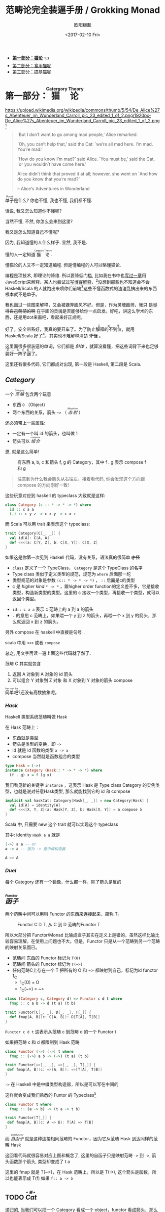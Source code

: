 #+TITLE: 范畴论完全装逼手册 / Grokking Monad
#+Date: <2017-02-10 Fri>
#+AUTHOR: 欧阳继超
#+OPTIONS: ^:t
#+MACRO: ruby @@html:<ruby>$1<rt>$2</rt></ruby>@@
#+PROPERTY: header-args :eval never-export

- *[[./part1.org][第一部分：猫论]]* 👈
- [[./part2.org][第二部分：食用猫呢]]
- [[./part3.org][第三部分：搞基猫呢]]
* COMMENT
#+BEGIN_SRC emacs-lisp
(require 'ob-dot)
#+END_SRC

#+RESULTS:
: ob-dot

* 第一部分：{{{ruby(猫论,Catergory Theory)}}}

https://upload.wikimedia.org/wikipedia/commons/thumb/5/54/De_Alice%27s_Abenteuer_im_Wunderland_Carroll_pic_23_edited_1_of_2.png/1920px-De_Alice%27s_Abenteuer_im_Wunderland_Carroll_pic_23_edited_1_of_2.png [fn:1]

#+BEGIN_QUOTE
`But I don’t want to go among mad people,’ Alice remarked.

`Oh, you can’t help that,’ said the Cat: `we’re all mad here. I’m mad. You’re mad.’

`How do you know I’m mad?’ said Alice.
`You must be,’ said the Cat, `or you wouldn’t have come here.’

Alice didn’t think that proved it at all; however, she went on `And how do you know that you’re mad?’

    -- Alice's Adventures in Wonderland
#+END_QUOTE

{{{ruby(单子,Monad)}}}是什么? 你也不懂, 我也不懂, 我们都不懂.

话说, 我又怎么知道你不懂呢?

当然不懂, 不然, 你怎么会来到这里?

我又是怎么知道自己不懂呢?

因为, 我知道懂的人什么样子. 显然, 我不是.

懂的人一定知道{{{ruby(猫论, Category Theory)}}}.

懂猫论的人又不一定知道编程. 但是懂编程的人可以略懂猫论.

编程是项技术, 即理论的降维. 所以要降低门槛, 比如我在书中也[[https://book.douban.com/subject/26883736/][写过一章]]用JavaScript来解释，某人也尝试过[[http://www.ruanyifeng.com/blog/2017/02/fp-tutorial.html][写博客解释]]，[fn:2]没想到那些也不知道会不会 Haskell/Scala 的人就跑出来喷你们前端[fn:3]这些不懂函数式的渣渣乱搞出来的东西根本就不是单子。

我也画过一些图来解释，又会被嫌弃画风不好。但是，作为灵魂画师，我只 +是觉得自己萌萌的啊+ 在乎画的灵魂是否能够给你一点启发。好吧，讲这么学术的东西，还是用dot来画吧，看起来好正规呢。

好了，安全带系好，我真的要开车了。为了防止{{{ruby(解释的不到位,又被喷)}}}，就用 Haskell/Scala 好了[fn:4]，其实也不难解释清楚 +才怪+ 。

这里面很多很装逼的单词，它们都是 /斜体/ ，就算没看懂，把这些词背下来也足够{{{ruby(装好一阵子逼了,买一阵子萌了)}}}。

这里还有很多代码, 它们都成对出现, 第一段是 Haskell, 第二段是 Scala.

** /Category/
#+INDEX: Catergory
#+INDEX: 范畴

一个 /{{{ruby(范畴,Category)}}}/ 包含两个玩意
- 东西 =O= （Object）
- 两个东西的关系，箭头 =~>= （ /{{{ruby(态射,Morphism)}}}/ ）

还必须带上一些属性: 
- 一定有一个叫 id 的箭头，也叫做 1
- 箭头可以 /{{{ruby(组合, compose)}}}/

恩, 就是这么简单!

#+BEGIN_SRC dot :file images/category.svg :exports results
  digraph {
          label="Category"
          rankdir=RL
          a -> b [label=g]
          b -> c [label=f]
          a -> a [label=id]
          b -> b [label=id]
          c -> c [label=id]
          a -> c [label="f . g"]
  }
#+END_SRC

#+CAPTION: 有东西 a, b, c 和箭头 f, g 的 Category，其中 f . g 表示 compose f 和 g
#+RESULTS:
[[file:images/category.svg]]


#+BEGIN_QUOTE
注意到为什么我会箭头从右往左，接着看代码, 你会发现这个方向跟 compose 的方向刚好一致!
#+END_QUOTE

这些玩意对应到 haskell 的 typeclass 大致就是这样:

#+BEGIN_SRC haskell
class Category (c :: * -> * -> *) where
  id :: c a a
  (.) :: c y z -> c x y -> c x z
#+END_SRC


而 Scala 可以用 trait 来表示这个 typeclass:
#+BEGIN_SRC scala
  trait Category[C[_, _]] {
    val id[A]: C[A, A]
    def <<<(a: C[Y, Z], b: C[X, Y]): C[X, Z] 
  }
#+END_SRC

如果这是你第一次见到 Haskell 代码，没有关系，语法真的很简单 +才怪+
- =class= 定义了一个 TypeClass， =Category= 是这个 TypeClass 的名字
- Type class 类似于定义类型的规范，规范为 =where= 后面那一坨
- 类型规范的对象是参数 ~(c:: * -> * -> *)~ ， =::= 后面是c的类型
- c 是 /higher kind/ =* -> *= ，跟higher order function的定义差不多，它是接收类型，构造新类型的类型。这里的 c 接收一个类型，再接收一个类型，就可以返回个类型。
#+INDEX: Kind
- ~id:: c a a~ 表示 c 范畴上的 a 到 a 的箭头
- =.= 的意思 c 范畴上，如果喂一个 y 到 z 的箭头，再喂一个 x 到 y 的箭头，那么就返回 x 到 z 的箭头。

另外 compose 在 haskell 中直接是句号 =.=

scala 中用 =<<<= 或者 =compose=

总之, 用文字再读一遍上面这些代码就了然了.

范畴 C 其实就包含
1. 返回 A 对象到 A 对象的 id 箭头
2. 可以组合 Y 对象到 Z 对象 和 X 对象到 Y 对象的箭头 compose

{{{ruby(简单吧,hen nan ba)}}}?还没有高数抽象呢。

*** /Hask/
Haskell 类型系统范畴叫做 Hask
#+INDEX: Hask

在 Hask 范畴上：

- 东西就是类型
- 箭头是类型的变换，即 =->=
- id 就是 id 函数的类型 =a -> a=
- compose 当然就是函数组合的类型

#+BEGIN_SRC haskell
type Hask = (->)
instance Category (Hask:: * -> * -> *) where
  (f . g) x = f (g x)
#+END_SRC

我们看见新的关键字 =instance= ，这表示 Hask 是 Type class Category 的实例类型，也就是说对任意Hask类型, 那么就能找到它的 id 和 compose

#+BEGIN_SRC scala
  implicit val haskCat: Category[Hask[_, _]] = new Category[Hask] {
    val id[A] = identity[A]
    def <<<[X, Y, Z](a: Hask[Y, Z], b: Hask[X, Y]) = a compose b
  }
#+END_SRC

Scala 中, 只需要 new 这个 trait 就可以实现这个 typeclass

其中: identity =Hask a a= 就是
#+BEGIN_SRC haskell
(->) a a -- or
a -> a -- 因为 -> 是中缀构造器
#+END_SRC

#+BEGIN_SRC scala
A => A
#+END_SRC


*** /Duel/
#+INDEX: Duel
每个 Category 还有一个镜像，什么都一样，除了箭头是反的

** /{{{ruby(函子, Functor)}}}/
#+INDEX: Functor
#+INDEX: 函子
两个范畴中间可以用叫 Functor 的东西来连接起来，简称 T。

#+BEGIN_SRC dot :file images/functor.svg :exports results
  digraph {

  label="Functor C D T"
  compound=true;
  rankdir=RL
  subgraph cluster_C {
          style=dotted
          label="C"
          a -> a [label=id]
          a -> b [label=g]
          b -> c [label=f]
          a -> c [label="f . g"]
  }
  subgraph cluster_D {
          style=dotted
          label=D
          "T a" -> "T a" [label="T id"]
          "T a" -> "T b" [label="T g"]
 "T b" -> "T c" [label="T f"]
          "T a" -> "T c" [label="T f . g = T f . T g"]
  }

  c ->"T a"[ltail=cluster_C,lhead=cluster_D,label=T]
  }
#+END_SRC

#+CAPTION: Functor C D T, 从 C 到 D 范畴的Functor T
#+RESULTS:
[[file:images/functor.svg]]

所以大部分把 Functor/Monad 比喻成盒子其实在定义上是错的，虽然这样比喻比较容易理解，在使用上问题也不大。但是，Functor 只是从一个范畴到另一个范畴的映射关系而已。

- 范畴间 东西的 Functor 标记为 =T(O)=
- 范畴间 箭头的 Functor 标记为 =T(~>)=
- 任何范畴C上存在一个 T 把所有的 O 和 ~> 都映射到自己，标记为id functor 1_C
  - 1_C(O) = O
  - 1_C(~>) = ~>

#+BEGIN_SRC haskell
class (Category c, Category d) => Functor c d t where
  fmap :: c a b -> d (t a) (t b)
#+END_SRC

#+BEGIN_SRC scala
  trait Functor[C[_, _], D[_, _], T[_]] {
    def fmap[A, B](c: C[A, B]): D[T[A], T[B]]
  }
#+END_SRC

=Functor c d t= 这表示从范畴 c 到范畴 d 的一个 Functor t

如果把范畴 c 和 d 都限制到 Hask 范畴

#+BEGIN_SRC haskell
class Functor (->) (->) t where
  fmap :: (->) a b -> (->) (t a) (t b)
#+END_SRC

#+BEGIN_SRC scala
trait Functor[=>[_, _], =>[_, _], T[_]] {
 def fmap[A, B](c: =>[A, B]): =>[T[A], T[B]]
}
#+END_SRC
=->= 在 Haskell 中是中缀类型构造器，所以是可以写在中间的

这样就会变成我们熟悉的 Funtor 的 Typeclass[fn:5]

#+BEGIN_SRC haskell
class Functor t where
  fmap :: (a -> b) -> (t a -> t b)
#+END_SRC

#+BEGIN_SRC scala
  trait Functor[T[_]] {
   def fmap[A, B](c: A => B): T[A] => T[B]
  }
#+END_SRC

而 /{{{ruby(自函子,endofunctor)}}}/ 就是这种连接相同范畴的 Functor，因为它从范畴 Hask 到达同样的范畴 Hask
#+INDEX: endofunctor
#+INDEX: 自函子

这回看代码就很容易对应上图和概念了, 这里的自函子只是映射范畴 ~->~ 到 ~->~, 箭头函数那个箭头, 类型却变成了 t a

这里的 fmap 就是 T(~>)，在 Hask 范畴上，所以是 T(->), 这个箭头是函数，所以也能表示成 T(f) 如果 =f:: a -> b=

** TODO /{{{ruby(Cat, +猫+)}}}/
#+INDEX: 猫
递归的, 当我们可以把一个 Category 看成一个 object，functor 看成箭头，那么我们又得到了一个 Category，这种 object 是 category 的 category 我们叫它 -- /Cat/

已经{{{ruby(没, meow)}}}的办法用语言描述这么高维度的事情了，看图吧...

** /{{{ruby(自然变换,Natural Transformations)}}}/
#+INDEX: Natural Transformations
#+INDEX: 自然变换
Functor 是范畴间的映射，所以在这个 Cat 范畴中, 把范畴看成是对象, 那么 Functor 在 Cat 范畴又是个箭头

#+BEGIN_SRC dot :file images/natrual-transformation.svg :exports results
  digraph {
  label="Functor F 到 G 的自然变换"
  compound=true;
  rankdir=RL
  subgraph cluster_C {
          style=dotted
          label="C"
          a -> a [label=id]
          a -> b [label=g]
          b -> c [label=f]
          a -> c [label="f . g"]
  }
  subgraph cluster_D {
          style=dotted
          label=D
          "G a" -> "G a" [label="G id"]
          "G a" -> "G b" [label="G g"]
          "G b" -> "G c" [label="G f"]
          "G a" -> "G c" [label="G f . g = G f . G g"]
          "F a" -> "F a" [label="F id"]
          "F a" -> "F b" [label="F g"]
          "F b" -> "F c" [label="F f"]
          "F a" -> "F c" [label="F f . g = F f . F g"]
  }
  subgraph FunctorCategory {
          style=dotted
          label="Functor Category"
          rank=same;
          functorG [label="G",shape=plaintext,width=0.01, height=0.01];
          functorF [label="F", shape=plaintext, width=0.01, height=0.01];
  }
  functorF -> functorG[label="η"]
  c -> functorG [arrowhead=none]
  c -> functorF [arrowhead=none]
  functorG ->"G a"[ltail=cluster_C,lhead=cluster_D]

  functorF ->"F a"[ltail=cluster_C,lhead=cluster_E]
  }
#+END_SRC

#+CAPTION: Functor F和G，以及 F 到 G 的自然变化 \eta
#+RESULTS:
[[file:images/natrual-transformation.svg]]

而 Functor 间也有映射，叫做 +喵的变换+ /自然变换/

范畴 c 上的函子 f 到 g 的自然变化就可以表示成
#+BEGIN_SRC haskell
type Nat c f g = c (f a) (g a)
#+END_SRC

Scala 没有 rank n type[fn:6], 只能靠 apply 来 meme 了
#+BEGIN_SRC scala
trait Nat[C[_, _], F[_], G[_]] {
  def apply[A]: C[F[A], G[A]]
}
#+END_SRC

Hask 范畴上的自然变化就变成了

#+BEGIN_SRC haskell
type NatHask f g = f a -> g a
#+END_SRC

#+BEGIN_SRC scala
trait NatHask[F[_], G[_]] {
  def apply[A]: F[A] => G[A]
}

#+END_SRC

有趣的是, 还可以继续升维度, 比如

- 东西是函子
- 箭头是自然变换

恭喜你到达 Functor 范畴.

当然, 要成为范畴，还有两个属性:
- id 为 f a 到 f a 的自然变换
- 自然变换的组合

#+BEGIN_SRC dot :file images/functor-category.svg :exports results
digraph FunctorCategory {
          style=dotted
          label="Functor Category"
          rank=same;
          functorG [label="G",shape=plaintext,width=0.01, height=0.01];
          functorF [label="F", shape=plaintext, width=0.01, height=0.01];
functorF -> functorG[label="η"]
  }
#+END_SRC

#+RESULTS:
[[file:images/functor-category.svg]]

别着急, 我们来梳理一下，如果已经不知道升了几个维度了，我们假设类型所在范畴是第一维度
- 一维： Hask， 东西是类型，箭头是 ->
- 二维： Cat， 东西是 Hask， 箭头是 Functor
- 三维： Functor范畴， 东西是Functor， 箭头是自然变换

感觉到达三维已经是极限了，尼玛还有完没完了，每升一个维度还要起这么多装逼的名字，再升维度老子就画不出来了

所以这时候, 需要引入 String Diagram。

** String Diagram

String Diagram 的概念很简单，就是点变线线变点。

还记得当有了自然变换之后，三个维度已经没法表示了，那原来的点和线都升一维度，变成线和面，这样，就腾出一个点来表示自然变换了。

#+CAPTION: String Diagram：自然变换是点，Functor是线，范畴是面
[[file:images/p1-string-diagram.png]]

compose的方向是从右往左，从下到上。

** /Adjunction Functor/ 伴随函子
#+INDEX: Adjunction Functor
范畴C和D直接有来有回的函子，为什么要介绍这个，因为它直接可以推出 Monad

让我们来看看什么叫有来回。

[[file:images/p1-adjunction-functor.png]]

其中：

- 一个范畴 C 可以通过函子 G 到 D，再通过函子 F 回到 C，那么 F 和 G 就是伴随函子。
- \eta 是 GF 到 1_D 的自然变换
- \epsilon 是 1_C 到 FG 的自然变换

同时根据同构的定义，G 与 F 是 /同构/ 的。
#+INDEX: isomorphic
#+INDEX: 同构

同构指的是若是有
#+BEGIN_SRC haskell
f :: a -> b
f':: b -> a
#+END_SRC

那么 f 与 f' 同构，因为 f . f' = id = f' . f

伴随函子的 FG 组合是 C 范畴的 id 函子 F . G = 1_c

#+CAPTION: 伴随函子的两个Functor组合, 左侧为 F \eta, 右侧为 \epsilon F
[[file:images/p1-ajunction-functor-compose.png]]

Functor 不仅横着可以组合，竖着(自然变换维度)也是可以组合的，因为自然变换是 Functor 范畴的箭头。

#+CAPTION: F \eta . \epsilon F  = F
[[file:images/p1-ajunction-functor-compose-nat.png]]

当到组合 F \eta . \epsilon F 得到一个弯弯曲曲的 F 时，我们可以拽着F的两段一拉，就得到了直的 F。

String Diagram 神奇的地方是所有线都可以拉上下两端，这个技巧非常有用，在之后的单子推导还需要用到。

** 从伴随函子到 {{{ruby(单子, Monad)}}}
有了伴随函子，很容易推出单子，让我们先来看看什么是单子

- 首先，它是一个 endofunctor T
- 有一个从 i_c 到 T 的自然变化 \eta (eta)
- 有一个从 T^2 到 T 的自然变化 \mu (mu)

[[file:images/p1-monad-properties.png]]

#+BEGIN_SRC haskell
class Endofunctor c t => Monad c t where
  eta :: c a (t a)
  mu  :: c (t (t a)) (t a)
#+END_SRC

#+BEGIN_SRC scala
  trait Monad[C[_, _], T[_]]] extends Endofunctor[C, T] {
    def eta[A]: C[A, T[A]]
    def mu[A]: C[T[T[A]], T[A]]
  }
#+END_SRC
同样，把 c = Hask 替换进去，就得到更类似我们 Haskell 中 Monad 的定义
#+BEGIN_SRC haskell
class Endofunctor m => Monad m where
  eta :: a -> (m a)
  mu :: m m a -> m a
#+END_SRC

#+BEGIN_SRC scala
  trait Monad[M[_]] extends Endofunctor[M] {
    def eta[A]: A => M[A]
    def mu[A]: M[M[A]] => M[A]
  }
#+END_SRC
要推出单子的 \eta 变换，只需要让 FG = T
#+CAPTION: 伴随函子的 \epsilon 就是单子的 \eta
[[file:images/p1-ajunction-functor-to-monad-eta.png]]

同样的，当 FG = T, F \eta G 就可以变成 \mu
#+CAPTION: 伴随函子的 F \eta G 是函子的 \mu
[[file:images/p1-ajunction-functor-to-monad-mu.png]]

*** 三角等式

三角等式是指 \mu . T \eta = T = \mu . \eta T

要推出三角等式只需要组合 F \eta G 和 \epsilon F G
#+CAPTION: F \eta G  . \epsilon F G = F G
[[file:images/p1-adjunction-functor-triangle.png]]
#+CAPTION: F \eta G  . \epsilon F G= F G 对应到Monad就是 \mu . \eta T = T
[[file:images/p1-monad-triangle.png]]

换到代码上来说
#+BEGIN_SRC haskell
    (mu . eta) m = m
#+END_SRC

同样的，左右翻转也成立

#+CAPTION: F \eta G . F G \epsilon = F G
[[file:images/p1-adjunction-functor-triangle-reverse.png]]
#+CAPTION: F \eta G . F G \epsilon = F G 对应到 Monad是 \mu . T \eta = T
[[file:images/p1-monad-triangle-reverse.png]]
T \eta 就是 fmap eta
#+BEGIN_SRC haskell
    (mu . fmap eta) m = m
#+END_SRC

如果把 ~mu . fmap~ 写成 ~>>=~ , 就有了

#+BEGIN_SRC haskell
m >>= eta = m
#+END_SRC

*** 结合律

单子另一大定律是结合律，让我们从伴随函子推起

假设我们现在有函子 F \eta G 和 函子 F \eta G F G, compose 起来会变成  F \eta G . F \eta G F G
[[file:images/p1-ajunction-functor-monad-laws-1.png]]

用 F G = T ， F \eta G = \mu 代换那么就得到了单子的 \mu . \mu T
[[file:images/p1-ajunction-functor-monad-laws-2.png]]

当组合 F \eta G 和 F G F \mu G 后，会得到一个镜像的图
[[file:images/p1-ajunction-functor-monad-laws-3.png]]

对应到单子的 \mu . T \mu

结合律是说 \mu . \mu T = \mu . T \mu , 即图左右翻转结果是相等的，为什么呢？看单子的String Diagram 不太好看出来，我们来看伴随函子

如果把左图的左边的 \mu 往上挪一点，右边的 \mu 往下挪一点，是不是跟右图就一样了
[[file:images/p1-ajunction-functor-monad-laws-4.png]]

结合律反映到代码中就是
#+BEGIN_SRC haskell
mu . fmap mu = mu . mu
#+END_SRC

代码很难看出结合在哪里，因为正常的结合律应该是这样的 (1+2)+3 = 1+(2+3)，但是不想加法的维度不一样，这里说的是自然变换维度的结合，可以通过String Diagram 很清楚的看见结合的过程，即 \mu 左边的两个T和先 \mu 右边两个 T 是相等的。

** Yoneda lemma / +米田共+ 米田引理
#+INDEX: 米田引理
#+INDEX: Yoneda Lemma

米田引理是说所有Functor =f a= 一定存在 embed 和 unembed，使得 =f a= 和 =(a -> b) -> F b= isomorphic 同构

haskell还要先打开 RankNTypes 的 feature

#+BEGIN_SRC haskell
{-# LANGUAGE RankNTypes #-}

embed :: Functor f => f a -> (forall b . (a -> b) -> f b)
embed x f = fmap f x

unembed :: Functor f => (forall b . (a -> b) -> f b) -> f a
unembed f = f id
#+END_SRC

Scala 语言没有 Rank N Type支持, 但是[[自然变换]] 提到过可以用 =apply= 来模拟. 其实可以使用 Cats 的 [[https://typelevel.org/cats/datatypes/functionk.html][FunctionK(~>)]] 更方便:
#+BEGIN_SRC scala
  def embed[F[_], A](fa: F[A])(implicit f: Functor[F]): (A => ?) ~> F =
    Lambda[(A => ?) ~> F](f.fmap(_)(fa))
  def unembed[F[_]](fnk: (A => ?) ~> F): F[A] =
    fnk(identity)
#+END_SRC

embed 可以把 functor =f a= 变成 =(a -> b) -> f b=

unembed 是反过来， =(a -> b) -> f b= 变成 =f a=

上个图就明白了
#+BEGIN_SRC dot :file images/yoneda-lemma.svg  :exports results
    digraph {
            rankdir=RL
            newrank=true;
            compound=true;
            subgraph cluster_C {
                  0[style=invis,shape=point,height=0,margin=0];
                    style=dotted
                    label=C
                    a;b;
                    a -> b
            }



            subgraph cluster_D {
                  1[style=invis, shape=point,height=0,margin=0];
                    style=dotted
                    label=D
                    "F a" -> "F b"
            }
            edge[constraint=false, style=solid];
            0 -> 1[ltail=cluster_C, lhead=cluster_D, label=F]
            // a -> F [ltail=cluster_C,arrowhead=none]
            // F ->"F a"[lhead=cluster_D]
            {rank=same;a;"F a"}
    }
#+END_SRC

#+CAPTION: 也就是说，图中无论知道a->b 再加上任意一个 F x，都能推出另外一个 F
#+RESULTS:
[[file:images/yoneda-lemma.svg]]

*** Rank N Type
#+INDEX: Arbitrary-rank polymorphism
#+INDEX: Rank N Type

说好的要解释 Rank N Type

Haskell 中可以不用声明类型, 但是其实是省略掉 universally quantified =forall=, 如果把 forall 全部加回来,
就明了很多:

- Monomorphic Rank 0 / 0级单态[fn:7]: t
- Polymorphic Rank 1 / 1级 +变态+ 多态: forall a b. a -> b
- Polymorphic Rank 2 / 2级多态: forall c. (forall a b. a -> b) -> c
- Polymorphic Rank 3 / 3级多态: forall d . (forall c . (forall a b . a -> b) -> c) -> d

看 rank 几只要数左边 forall 的个数就好了.

一级多态只锁定一次类型 a 和 b

二级多态可以分两次确定类型, 第一次确定 c, 第二次确定 a b

三级多台分三次: 第一次 d, 第二次 c, 第三次 a b

比如:

#+BEGIN_SRC haskell
rank2 :: forall b c . b -> c -> (forall a. a -> a) -> (b, c)
rank2 b c f = (f b, f c)

rank2 True 'a' id
-- (True, 'a')
#+END_SRC

#+BEGIN_SRC scala
  def rank2[B, C](b: B, c: C)(fnk: Id ~> Id): (B, C) =
    (fnk(b), fnk(c))
  rank2(true, 'a')(FunctionK.id[Id])
#+END_SRC

- f 在 =f True= 时类型 =Boolean -> Boolean= 是符合 =forall a. a->a= 的
- 与此同时 =f 'a'= 时类型确实是 =Char -> Char= 但也符合 =forall a. a->a=

如果是 rank1 类型系统就懵逼了:
#+BEGIN_SRC haskell
rank1 :: forall a b c . b -> c -> (a -> a) -> (b, c)
rank1 b c f = (f b, f c)
#+END_SRC

#+BEGIN_SRC scala
def rank1[A, B, C](b: B, c: C)(fn: A => A): (B, C) =
  (fn(b), fn(c))
#+END_SRC
f 在 =f True= 是确定 a 是 Boolean，在rank1多态是时就确定了 =a->a= 的类型一定是 =Boolean -> Boolean=

所以到 =f 'a'= 类型就挂了。

** /Kleisli Catergory/
#+INDEX: Kleisi Catergory

#+BEGIN_SRC dot :file images/kleisli.svg :exports results
      digraph g {
              rankdir="RL";
              edge[style=invis];

              { rank=same;
                      0 [style = invis, shape=point];
                      01 [style = invis,shape=point];
                      02 [style=invis,shape=point];
                      0 -> 01 -> 02;
              }

              subgraph clusterA {
                      style=dotted
                      "a" -> "b" -> "c";
                      "a" -> "b" [label="g'", constraint=false, style=solid];
                      "b" -> "c" [label="f'", constraint=false, style=solid];
              }
              subgraph clusterB {
                      style=dotted
                      "T a" -> "T b" -> "T c";
                      "T a" -> "T b" [label="T g'", constraint=false, style=solid];
                      "T b" -> "T c" [label="T f'", constraint=false, style=solid];
              }

              subgraph clusterC {
                      style=dotted
                      "T T a" -> "T T b" -> "T T c";
                      "T T a" -> "T T b" [label="T T g'", constraint=false, style=solid];
                      "T T b" -> "T T c" [label="T T f'", constraint=false, style=solid];
              }


              0 -> a;
              01 -> "T a";
              02 -> "T T a";

              // edges between clusters
              edge[constraint=false, style=solid];
              a -> "T b"[label=g, color=blue, fontcolor=blue];
              a -> "T c" [label="f <=< g", style=dashed, color=blue, fontcolor=blue]
              "b" -> "T c"[label=f,color=blue,fontcolor=blue];
              "T b" -> "T T c"[label="T f", color=purple, fontcolor=purple];
              "T T c" -> "T c" [label="μ", style=dashed, color=purple];
              c -> "T c" [label="η", style=dashed]
              "T b" -> "T c" [label="μ . T f (>>= f)", style=dashed, color=blue,fontcolor=blue]


      }
#+END_SRC

#+CAPTION: 注意观察大火箭 <=< 的轨迹（不知道dot为什么会把这根线搞这么又弯又骚的） 和 >>= 。所以 Kleisli 其实就是斜着走的一个范畴，但是 >>= 把它硬生生掰 +弯+ 直了。
#+RESULTS:
[[file:images/kleisli.svg]]

{{{ruby(函子,Functor)}}} 的范畴叫做 {{{ruby(函子范畴,Functor Catergory)}}}, 自然变换是其箭头。那{{{ruby(单子,Monad)}}}也可以定义一个范畴吗?[fn:8]

是的, 这个范畴名字叫做 +单子范畴+[fn:9] {{{ruby(可莱斯利范畴,Kleisli Catergory)}}}[fn:10]，那么 Kleisli 的箭头是什么？
我们看定义，Kleisli Catergory

1. 箭头是 Kleisli 箭头 =a -> T b=
2. 东西就是c范畴中的东西. 因为 a 和 b 都是 c 范畴上的， 由于T是自函子，所以 T b 也是 c 范畴的

看到图上的 {{{ruby(T f, fmap f)}}} 和 \mu 了没？[fn:11]

#+BEGIN_SRC haskell
f :: b -> T c
fmap f :: T b -> T T c
mu :: T T c -> T c
#+END_SRC

#+BEGIN_SRC scala
def f[T[_], B, C](b: B): T[C]
def fmap[T[_], B, C](f: B => C)(tb: T[B]): T[T[C]]
def mu[T[_], C](ttc: T[T[C]]): T[C]
#+END_SRC

紫色的箭头 =T f=[fn:12] 和紫色的虚线箭头 \mu 连起来就是 =T f'=, 那么最出名的 ~>>=~ 符号终于出来了:
#+BEGIN_SRC haskell
tb >>= f = (mu . fmap f) tb
#+END_SRC

#+BEGIN_SRC scala
def flatMap[T[_], B, C](f: B => T[C])(tb: T[B]): T[C] = (mu compose fmap(f))(tb)
#+END_SRC

下面这个大火箭 ~<=<~ 可以把蓝色箭头组合起来.
#+BEGIN_SRC haskell
(f <=< g) = mu . T f . g = mu . fmap f . g
#+END_SRC

#+BEGIN_SRC scala
def <=<[T[_], A, B, C](f: B => T[C])(g: A => T[B]): A => T[C] =
  mu compose fmap(f) compose g
#+END_SRC

因此大火箭就是 Kleisli 范畴的 =compose=

#+BEGIN_SRC haskell
(<=<) :: Monad T => (b -> T c) -> (a -> T b) -> (a -> T c)
#+END_SRC

** Summary
第一部分理论部分都讲完了， 如果你读到这里还没有被这些{{{ruby(吊炸天,乱七八糟)}}}的概念搞daze，接下来可以看看它到底跟我们编程有鸟关系呢？第二部分将介绍这些概念产生的一些实用的monad

- 👉 [[./part2.org][第二部分：{{{ruby(食用猫呢, Practical Monads)}}}]]
- [[./part3.org][第三部分：{{{ruby(搞基猫呢, Advanced Monads)}}}]]

当然我还没空全部写完，如果有很多人{{{ruby(预定,只要998)}}} Gumroad 上的 @@html: <script src="https://gumroad.com/js/gumroad.js"></script><a class="gumroad-button" href="https://gum.co/grokking-monad" target="_blank">Grokking Monad</a>@@ 电子书的话，我可能会稍微写得快一些。毕竟，写了也没人感兴趣也怪浪费时间的。不过，我猜也没几个人能看到这一行，就当是自言自语吧，怎么突然觉得自己好分裂。

* Footnotes

[fn:12] 即 =fmap f=

[fn:11] (敲黑板) 就是紫色那根嘛!

[fn:10] 这个是我瞎翻译的, 但是读出来就是这么个意思, 真的, 不骗你, 照这么读绝对装的一手好逼, 不会被嘲笑的

[fn:9] 怎么说也是函数式编程的核心,怎么可以叫的这么low这么直接

[fn:8] 当然, 单子是自函子，所以也可以是自函子范畴

[fn:7] 也就不是不变态

[fn:1] https://en.wikipedia.org/wiki/Cheshire_Cat

[fn:2] 如果没看就刚好不要看了, 确实有些误导

[fn:3] 等等, 写前端怎么了? JavaScript 只是我觉得顺手的若干语言之一, JS用户那么多, 写书当然要用 JS 啦, 难道用 Idris 那还能卖得掉吗? +当然最后用JS也没怎么卖掉...+

[fn:4] 并不是说这两门语言一定在鄙视链顶端, 而是拥有强大类型系统的语言才能体现出范畴论的内容

[fn:5] 这里可以把 Functor 的第一第二个参数消掉, 因为已经知道是在 Hask 范畴了

[fn:6] 别急, 后面马上讲到

